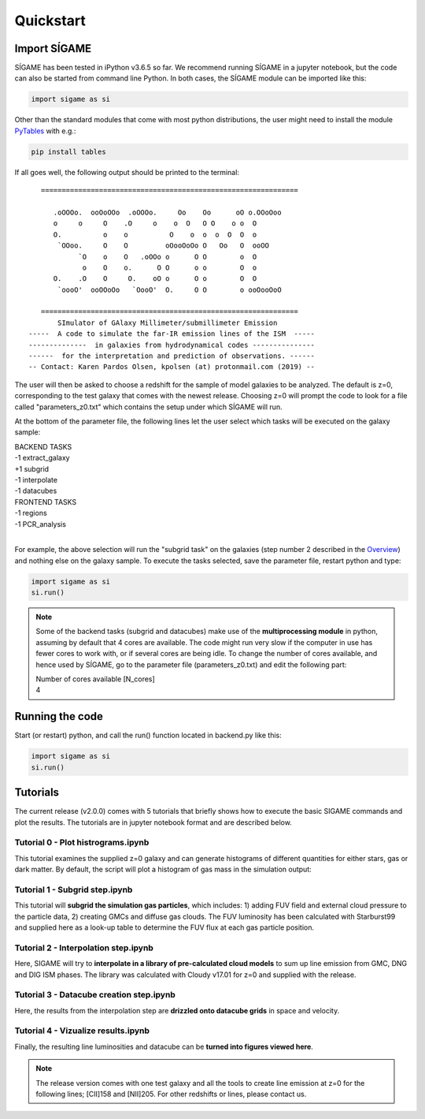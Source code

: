 Quickstart
==========


Import SÍGAME
-------------
SÍGAME has been tested in iPython v3.6.5 so far. We recommend running SÍGAME in a jupyter notebook, but the code can also be started from command line Python. In both cases, the SÍGAME module can be imported like this:

.. code-block:: python

  import sigame as si

Other than the standard modules that come with most python distributions, 
the user might need to install the module `PyTables <https://www.pytables.org>`_ with e.g.:

.. code-block:: python

  pip install tables

If all goes well, the following output should be printed to the terminal:

::

     ==============================================================
        
        .oOOOo.  ooOoOOo  .oOOOo.     Oo    Oo      oO o.OOoOoo
        o     o     O    .O     o    o  O   O O    o o  O      
        O.          o    o          O    o  o  o  O  O  o      
         `OOoo.     O    O         oOooOoOo O   Oo   O  ooOO   
              `O    o    O   .oOOo o      O O        o  O      
               o    O    o.      O O      o o        O  o      
        O.    .O    O     O.    oO o      O o        O  O      
         `oooO'  ooOOoOo   `OooO'  O.     O O        o ooOooOoO
        
     ==============================================================
         SImulator of GAlaxy Millimeter/submillimeter Emission
  -----  A code to simulate the far-IR emission lines of the ISM  -----
  --------------  in galaxies from hydrodynamical codes ---------------
  ------  for the interpretation and prediction of observations. ------
  -- Contact: Karen Pardos Olsen, kpolsen (at) protonmail.com (2019) --

The user will then be asked to choose a redshift for the sample of model galaxies to be analyzed. 
The default is z=0, corresponding to the test galaxy that comes with the newest release. 
Choosing z=0 will prompt the code to look for a file called "parameters_z0.txt" which 
contains the setup under which SÍGAME will run.

At the bottom of the parameter file, the following lines let the user select which tasks 
will be executed on the galaxy sample:

| BACKEND TASKS
| -1 extract_galaxy
| +1 subgrid
| -1 interpolate
| -1 datacubes
| FRONTEND TASKS
| -1 regions
| -1 PCR_analysis
|

For example, the above selection will run the "subgrid task" on the galaxies 
(step number 2 described in the `Overview <https://kpolsen.github.io/SIGAME/code_doc/index.html>`_) and 
nothing else on the galaxy sample. To execute the tasks selected, 
save the parameter file, restart python and type:

.. code-block:: python

  import sigame as si
  si.run()

.. note:: 

  Some of the backend tasks (subgrid and datacubes) make use of the **multiprocessing module** in python, 
  assuming by default that 4 cores are available. The code might run very slow if the computer in use 
  has fewer cores to work with, or if several cores are being idle. To change the number of cores available, 
  and hence used by SÍGAME, 
  go to the parameter file (parameters_z0.txt) and edit the following part:

  | Number of cores available [N_cores]
  | 4


Running the code
----------------

Start (or restart) python, and call the run() function located in backend.py like this:

.. code-block:: python

  import sigame as si
  si.run()


Tutorials
---------
The current release (v2.0.0) comes with 5 tutorials that briefly shows how to execute the basic SIGAME commands and plot the results. 
The tutorials are in jupyter notebook format and are described below.

Tutorial 0 - Plot histrograms.ipynb
***********************************
This tutorial examines the supplied z=0 galaxy and can generate histograms of different quantities for either stars, gas or dark matter. By default, the script will plot a histogram of gas mass in the simulation output: 

Tutorial 1 - Subgrid step.ipynb
*******************************
This tutorial will **subgrid the simulation gas particles**, which includes: 1) adding FUV field and external cloud pressure to the particle data, 2) creating GMCs and diffuse gas clouds. The FUV luminosity has been calculated with Starburst99 and supplied here as a look-up table to determine the FUV flux at each gas particle position. 

Tutorial 2 - Interpolation step.ipynb
*************************************
Here, SIGAME will try to **interpolate in a library of pre-calculated cloud models** to sum up line emission from GMC, DNG and DIG ISM phases. The library was calculated with Cloudy v17.01 for z=0 and supplied with the release.

Tutorial 3 - Datacube creation step.ipynb
*****************************************
Here, the results from the interpolation step are **drizzled onto datacube grids** in space and velocity.

Tutorial 4 - Vizualize results.ipynb
************************************
Finally, the resulting line luminosities and datacube can be **turned into figures viewed here**.

.. note:: 

  The release version comes with one test galaxy and all the tools to create line emission at z=0 for the following lines; [CII]158 and [NII]205. For other redshifts or lines, please contact us. 

